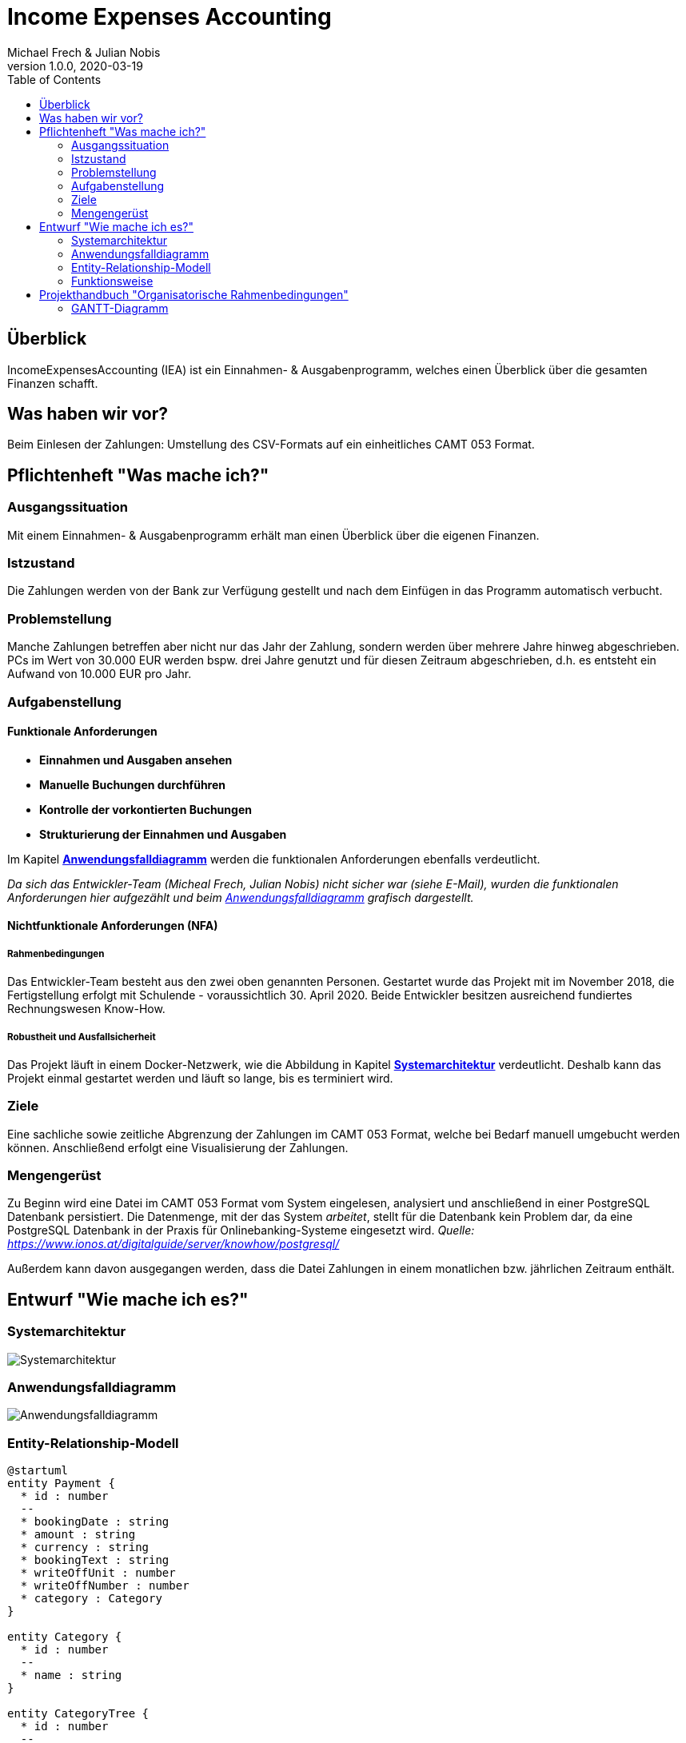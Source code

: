 = Income Expenses Accounting
Michael Frech & Julian Nobis
1.0.0, 2020-03-19
:sourcedir: ../src/main/java
:icons: font
:toc: left

== Überblick
IncomeExpensesAccounting (IEA) ist ein Einnahmen- & Ausgabenprogramm, welches einen Überblick über die gesamten Finanzen schafft.

== Was haben wir vor?
Beim Einlesen der Zahlungen: Umstellung des CSV-Formats auf ein einheitliches CAMT 053 Format.

== Pflichtenheft "Was mache ich?"

=== Ausgangssituation
Mit einem Einnahmen- & Ausgabenprogramm erhält man einen Überblick über die eigenen Finanzen. 

=== Istzustand
Die Zahlungen werden von der Bank zur Verfügung gestellt und nach dem Einfügen in das Programm automatisch verbucht.

=== Problemstellung
Manche Zahlungen betreffen aber nicht nur das Jahr der Zahlung, sondern werden über mehrere Jahre hinweg abgeschrieben. 
PCs im Wert von 30.000 EUR werden bspw. drei Jahre genutzt und für diesen Zeitraum abgeschrieben, d.h. es entsteht ein Aufwand von 10.000 EUR pro Jahr.

=== Aufgabenstellung
==== Funktionale Anforderungen

* *Einnahmen und Ausgaben ansehen*
* *Manuelle Buchungen durchführen*
* *Kontrolle der vorkontierten Buchungen*
* *Strukturierung der Einnahmen und Ausgaben*

Im Kapitel *<<Anwendungsfalldiagramm>>* werden die funktionalen Anforderungen ebenfalls verdeutlicht.

_Da sich das Entwickler-Team (Micheal Frech, Julian Nobis) nicht sicher war (siehe E-Mail), wurden die funktionalen Anforderungen hier aufgezählt und beim <<Anwendungsfalldiagramm>> grafisch dargestellt._

==== Nichtfunktionale Anforderungen (NFA)
===== Rahmenbedingungen
Das Entwickler-Team besteht aus den zwei oben genannten Personen. 
Gestartet wurde das Projekt mit im November 2018, die Fertigstellung erfolgt mit Schulende - voraussichtlich 30. April 2020.
Beide Entwickler besitzen ausreichend fundiertes Rechnungswesen Know-How.

===== Robustheit und Ausfallsicherheit
Das Projekt läuft in einem Docker-Netzwerk, wie die Abbildung in Kapitel *<<Systemarchitektur>>* verdeutlicht. Deshalb kann das Projekt einmal gestartet werden und läuft so lange, bis es terminiert wird.

=== Ziele
Eine sachliche sowie zeitliche Abgrenzung der Zahlungen im CAMT 053 Format, welche bei Bedarf manuell umgebucht werden können. Anschließend erfolgt eine Visualisierung der Zahlungen.

=== Mengengerüst
Zu Beginn wird eine Datei im CAMT 053 Format vom System eingelesen, analysiert und anschließend in einer PostgreSQL Datenbank persistiert. Die Datenmenge, mit der das System _arbeitet_, stellt für die Datenbank kein Problem dar, da eine PostgreSQL Datenbank in der Praxis für Onlinebanking-Systeme eingesetzt wird. _Quelle: https://www.ionos.at/digitalguide/server/knowhow/postgresql/_ 

Außerdem kann davon ausgegangen werden, dass die Datei Zahlungen in einem monatlichen bzw. jährlichen Zeitraum enthält.

== Entwurf "Wie mache ich es?"
=== Systemarchitektur
image::images/systemarchitektur.png[Systemarchitektur]
=== Anwendungsfalldiagramm
image::images/IEA_use_case_diagram.png[Anwendungsfalldiagramm]
=== Entity-Relationship-Modell
[plantuml]
----
@startuml
entity Payment {
  * id : number
  --
  * bookingDate : string
  * amount : string
  * currency : string
  * bookingText : string
  * writeOffUnit : number
  * writeOffNumber : number
  * category : Category 
}

entity Category {
  * id : number
  --
  * name : string
}

entity CategoryTree {
  * id : number
  --
  * text : string
  * expanded : boolean
  * isSelected : boolean
  * items : CategoryTree[]
  * parentId : number
}

Payment ||-- Category

@enduml
----

* Eine Zahlung stellt ein _Payment_ dar. 
* Jeder Zahlung wird eine _Category_, z.B. "Kleidung", zugeordnet.
* _CategoryTree_ ist die Struktur für die Auswahl der Kategorien (Baumstruktur).

=== Funktionsweise
image::images/function.png[Funktionsweise]

== Projekthandbuch "Organisatorische Rahmenbedingungen"

=== GANTT-Diagramm

mit User-Stories (definiert in YouTrack)

[plantuml,gantt-protoype,png]
----
@startuml
[Test prototype] lasts 10 days
[Prototype completed] happens at [Test prototype]'s end
[Setup assembly line] lasts 12 days
[Setup assembly line] starts at [Test prototype]'s end
[Test prototype 2] lasts 3 days
[Test prototype 2] starts at [Prototype completed]'s end
@enduml
----


link:demo.html[Demo]
